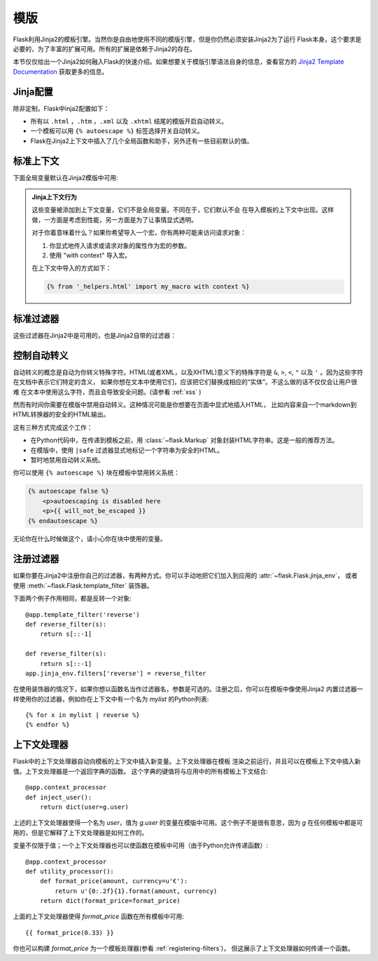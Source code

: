 模版
=========

Flask利用Jinja2的模板引擎。当然你是自由地使用不同的模版引擎，但是你仍然必须安装Jinja2为了运行
Flask本身。这个要求是必要的，为了丰富的扩展可用。所有的扩展是依赖于Jinja2的存在。

本节仅仅给出一个Jinja2如何融入Flask的快速介绍。如果想要关于模版引擎语法自身的信息，查看官方的 
`Jinja2 Template Documentation <http://jinja.pocoo.org/2/documentation/templates>`_  获取更多的信息。

Jinja配置
-----------

除非定制，Flask中inja2配置如下：

-   所有以 ``.html`` ，``.htm`` ，``.xml`` 以及 ``.xhtml`` 结尾的模版开启自动转义。
-   一个模板可以用 ``{% autoescape %}`` 标签选择开关自动转义。
-   Flask在Jinja2上下文中插入了几个全局函数和助手，另外还有一些目前默认的值。

标准上下文
----------------

下面全局变量默认在Jinja2模版中可用:

.. data:: config
   :noindex:

   当前配置对象 (:data:`flask.config`)

   .. versionadded:: 0.6

.. data:: request
   :noindex:

   当前请求对象 (:class:`flask.request`)

.. data:: session
   :noindex:

   当前会话对象 (:class:`flask.session`)

.. data:: g
   :noindex:

   实现全局变量的请求范围的对象 (:data:`flask.g`)

.. function:: url_for
   :noindex:

   :func:`flask.url_for` 函数。

.. function:: get_flashed_messages
   :noindex:

   :func:`flask.get_flashed_messages` 函数。

.. admonition:: Jinja上下文行为

   这些变量被添加到上下文变量，它们不是全局变量。不同在于，它们默认不会 在导入模板的上下文中出现。这样做，一方面是考虑到性能，另一方面是为了让事情显式透明。

   对于你着意味着什么？如果你希望导入一个宏，你有两种可能来访问请求对象：

   1.   你显式地传入请求或请求对象的属性作为宏的参数。
   2.   使用 "with context" 导入宏。

   在上下文中导入的方式如下：

   .. sourcecode:: jinja

      {% from '_helpers.html' import my_macro with context %}

标准过滤器
----------------

这些过滤器在Jinja2中是可用的，也是Jinja2自带的过滤器：

.. function:: tojson
   :noindex:

   这个函数把给定的对象转换成JSON表示。如果你要动态生成JavaScript这里是一个非常有用的例子。

   注意在 `script` 标签里面转义是不应该发生的，因此你打算在 `script` 标签里面使用它确保用 ``|safe`` 
   禁用转义：

   .. sourcecode:: html+jinja

       <script type=text/javascript>
           doSomethingWith({{ user.username|tojson|safe }});
       </script>

   ``|tojson`` 过滤器会为你恰当地转义斜线。

控制自动转义
------------------------

自动转义的概念是自动为你转义特殊字符。HTML(或者XML，以及XHTML)意义下的特殊字符是
``&``, ``>``, ``<``, ``"`` 以及 ``'`` 。因为这些字符在文档中表示它们特定的含义，
如果你想在文本中使用它们，应该把它们替换成相应的“实体”。不这么做的话不仅仅会让用户很难
在文本中使用这么字符，而且会导致安全问题。(请参看 :ref:`xss` )

然而有时间你需要在模版中禁用自动转义。这种情况可能是你想要在页面中显式地插入HTML，
比如内容来自一个markdown到HTML转换器的安全的HTML输出。

这有三种方式完成这个工作：

-   在Python代码中，在传递到模板之前，用 :class:`~flask.Markup` 对象封装HTML字符串。这是一般的推荐方法。
-   在模版中，使用 ``|safe`` 过滤器显式地标记一个字符串为安全的HTML。
-   暂时地禁用自动转义系统。

你可以使用 ``{% autoescape %}`` 块在模板中禁用转义系统：

.. sourcecode:: html+jinja

    {% autoescape false %}
        <p>autoescaping is disabled here
        <p>{{ will_not_be_escaped }}
    {% endautoescape %}

无论你在什么时候做这个，请小心你在块中使用的变量。

.. _registering-filters:

注册过滤器
-------------------

如果你要在Jinja2中注册你自己的过滤器，有两种方式。你可以手动地把它们加入到应用的 :attr:`~flask.Flask.jinja_env`，
或者使用 :meth:`~flask.Flask.template_filter` 装饰器。

下面两个例子作用相同，都是反转一个对象::

    @app.template_filter('reverse')
    def reverse_filter(s):
        return s[::-1]

    def reverse_filter(s):
        return s[::-1]
    app.jinja_env.filters['reverse'] = reverse_filter

在使用装饰器的情况下，如果你想以函数名当作过滤器名，参数是可选的。注册之后，你可以在模板中像使用Jinja2 内置过滤器一样使用你的过滤器，例如你在上下文中有一个名为 `mylist` 的Python列表::

    {% for x in mylist | reverse %}
    {% endfor %}


上下文处理器
------------------

Flask中的上下文处理器自动向模板的上下文中插入新变量。上下文处理器在模板 渲染之前运行，并且可以在模板上下文中插入新值。上下文处理器是一个返回字典的函数。
这个字典的键值将与应用中的所有模板上下文结合::

    @app.context_processor
    def inject_user():
        return dict(user=g.user)

上述的上下文处理器使得一个名为 `user`，值为 `g.user` 的变量在模版中可用。这个例子不是很有意思，因为 `g` 在任何模板中都是可用的，但是它解释了上下文处理器是如何工作的。

变量不仅限于值；一个上下文处理器也可以使函数在模板中可用（由于Python允许传递函数）::

    @app.context_processor
    def utility_processor():
        def format_price(amount, currency=u'€'):
            return u'{0:.2f}{1}.format(amount, currency)
        return dict(format_price=format_price)

上面的上下文处理器使得 `format_price` 函数在所有模板中可用::

    {{ format_price(0.33) }}

你也可以构建 `format_price` 为一个模板处理器(参看 :ref:`registering-filters`)，
但这展示了上下文处理器如何传递一个函数。

